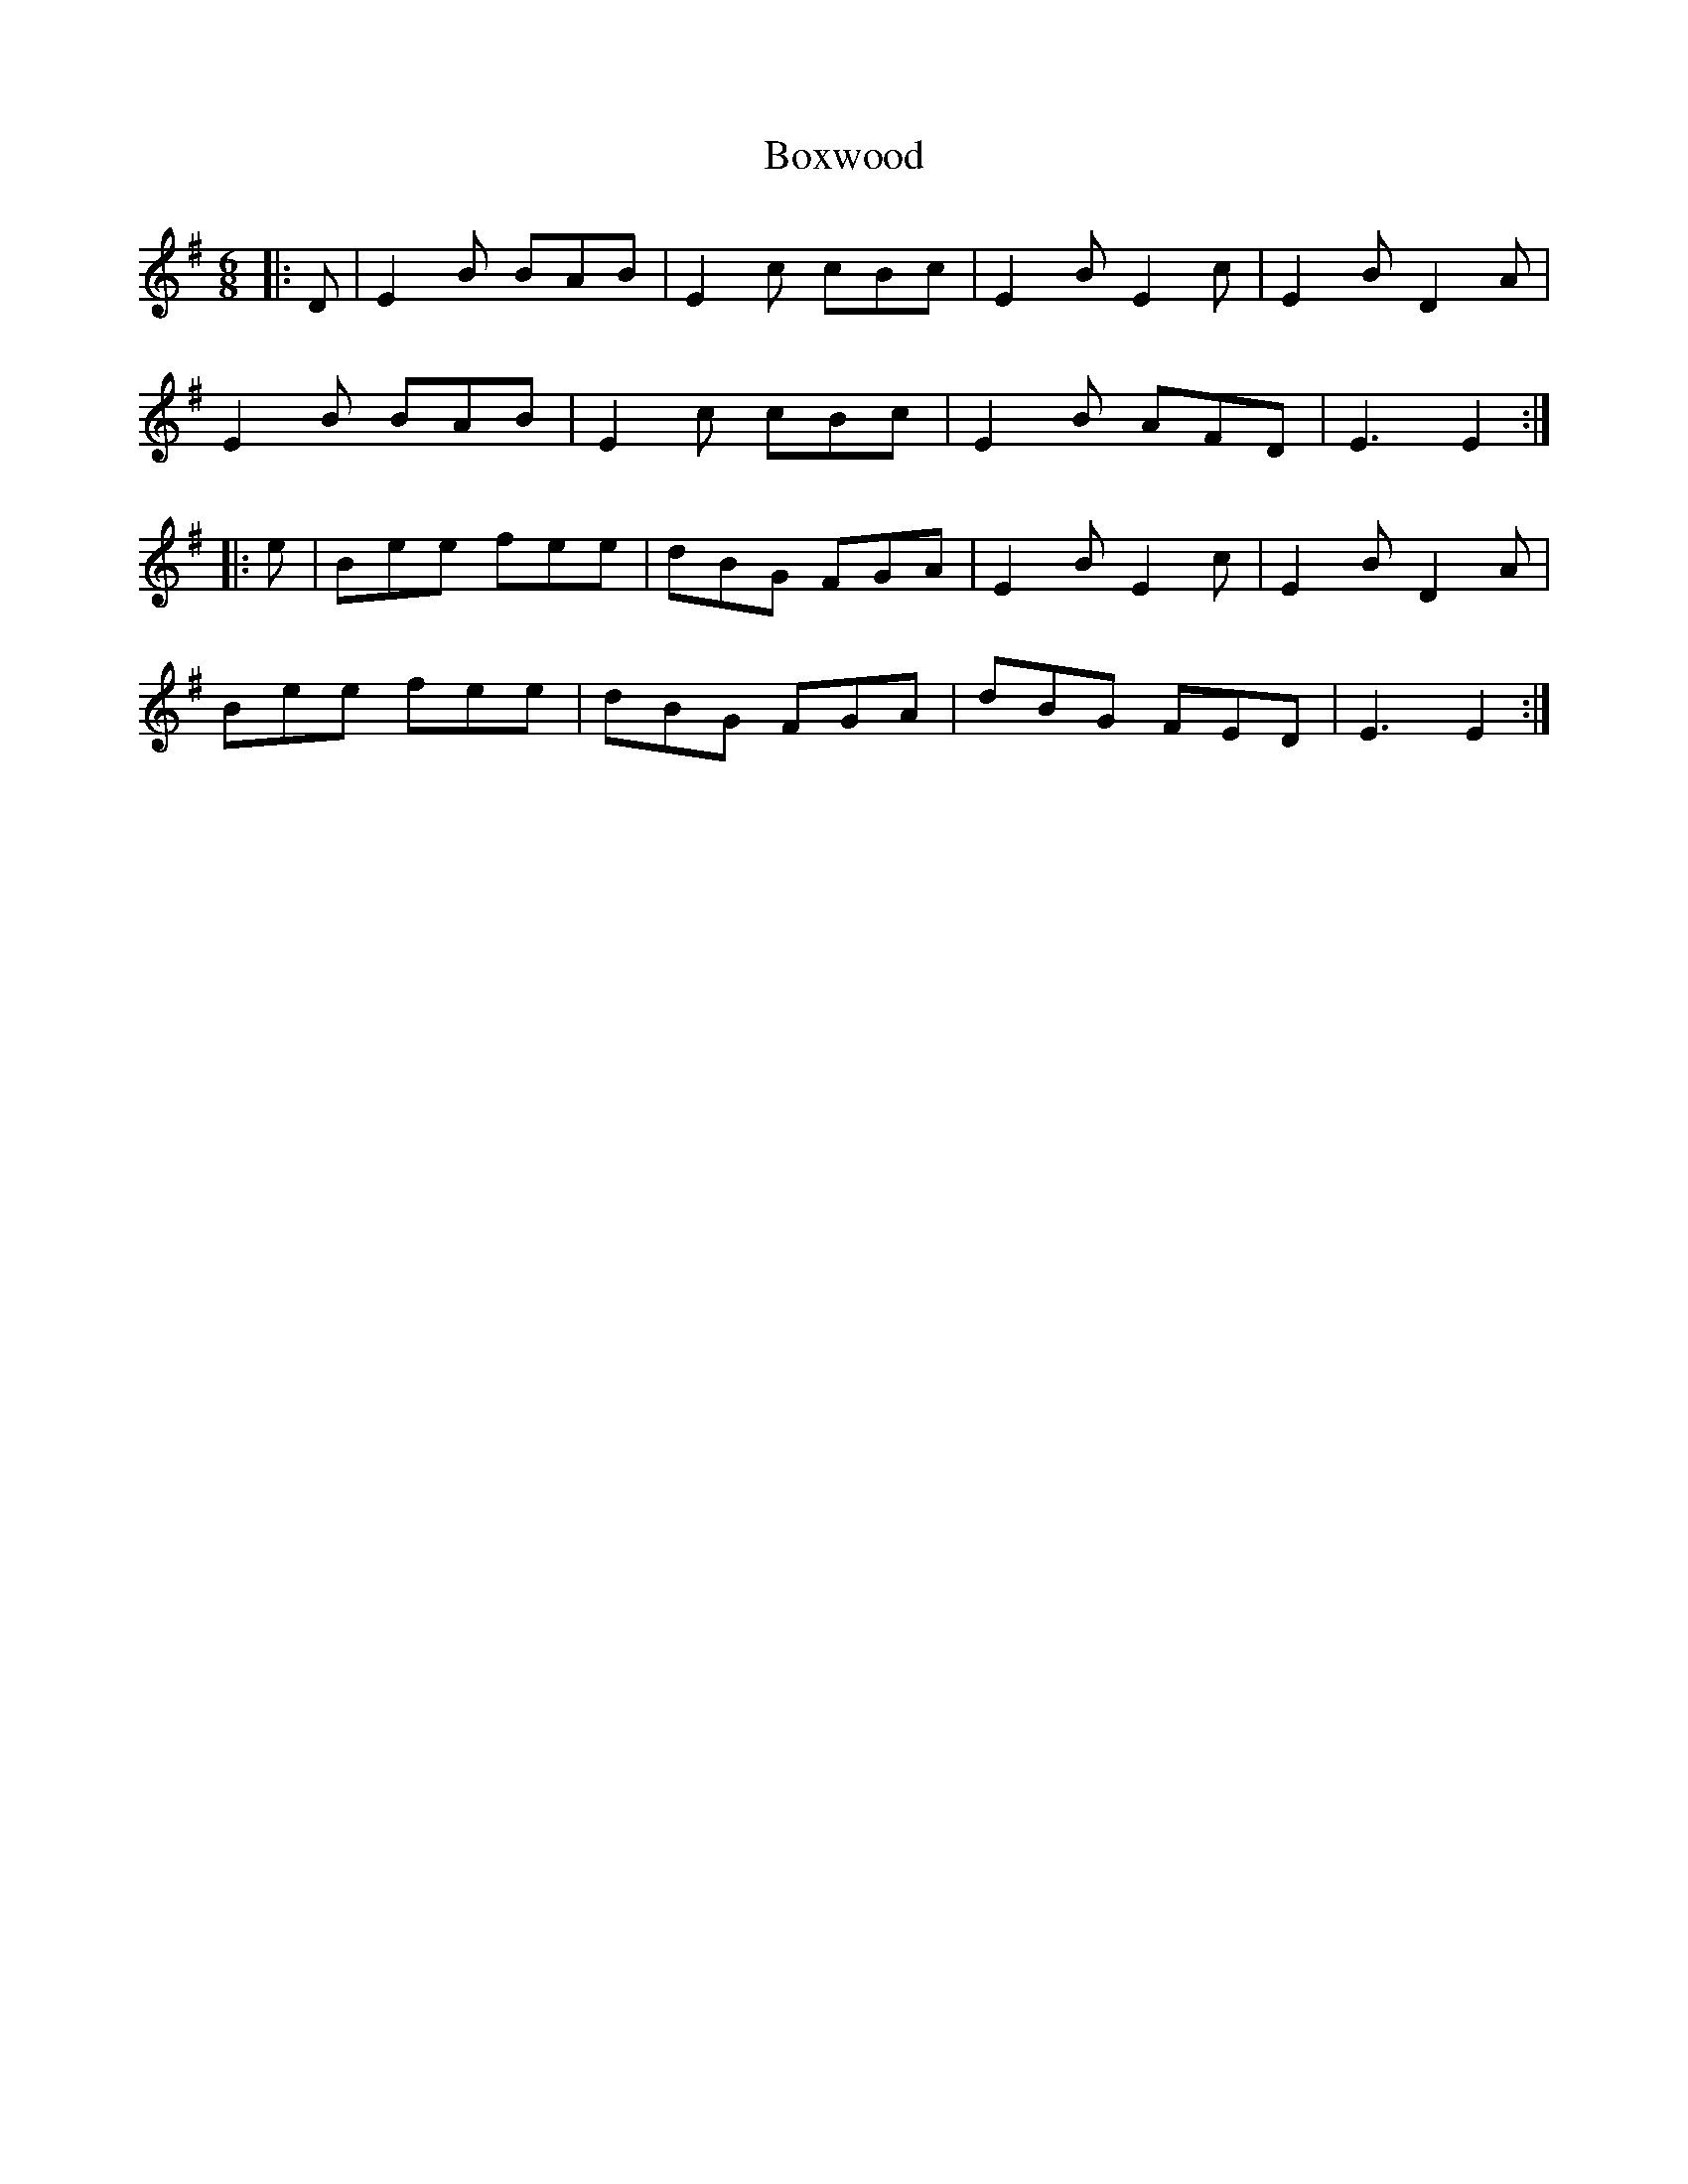 X: 4650
T: Boxwood
R: jig
M: 6/8
K: Eminor
|:D|E2B BAB|E2c cBc|E2B E2c|E2B D2A|
E2B BAB|E2c cBc|E2B AFD|E3 E2:|
|:e|Bee fee|dBG FGA|E2B E2c|E2B D2A|
Bee fee|dBG FGA|dBG FED|E3 E2:|

